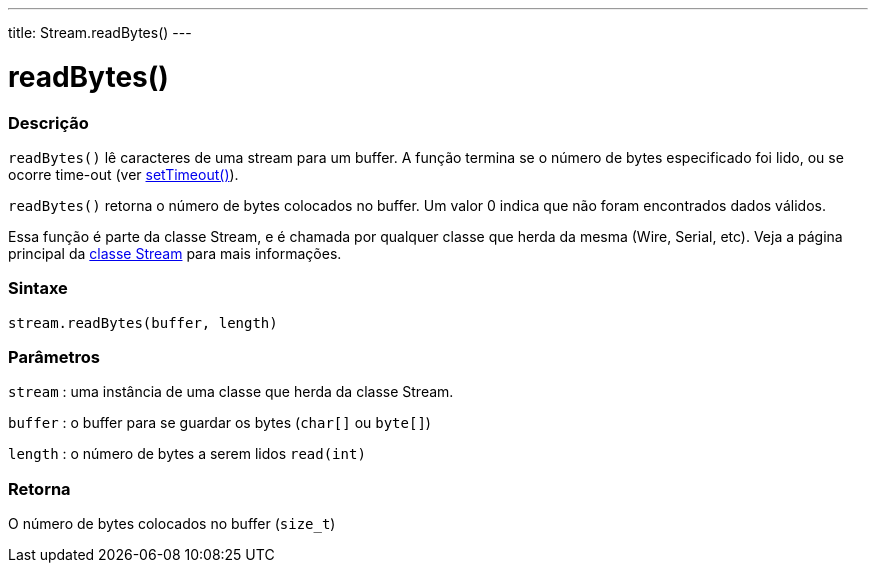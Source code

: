 ---
title: Stream.readBytes()
---

= readBytes()

// OVERVIEW SECTION STARTS
[#overview]
--

[float]
=== Descrição
`readBytes()` lê caracteres de uma stream para um buffer. A função termina se o número de bytes especificado foi lido, ou se ocorre time-out (ver  link:../streamsettimeout[setTimeout()]).

`readBytes()` retorna o número de bytes colocados no buffer. Um valor 0 indica que não foram encontrados dados válidos.

Essa função é parte da classe Stream, e é chamada por qualquer classe que herda da mesma (Wire, Serial, etc). Veja a página principal da link:../../stream[classe Stream] para mais informações.
[%hardbreaks]


[float]
=== Sintaxe
`stream.readBytes(buffer, length)`


[float]
=== Parâmetros
`stream` : uma instância de uma classe que herda da classe Stream.

`buffer` : o buffer para se guardar os bytes (`char[]` ou `byte[]`)

`length` : o número de bytes a serem lidos `read(int)`

[float]
=== Retorna
O número de bytes colocados no buffer (`size_t`)

--
// OVERVIEW SECTION ENDS
